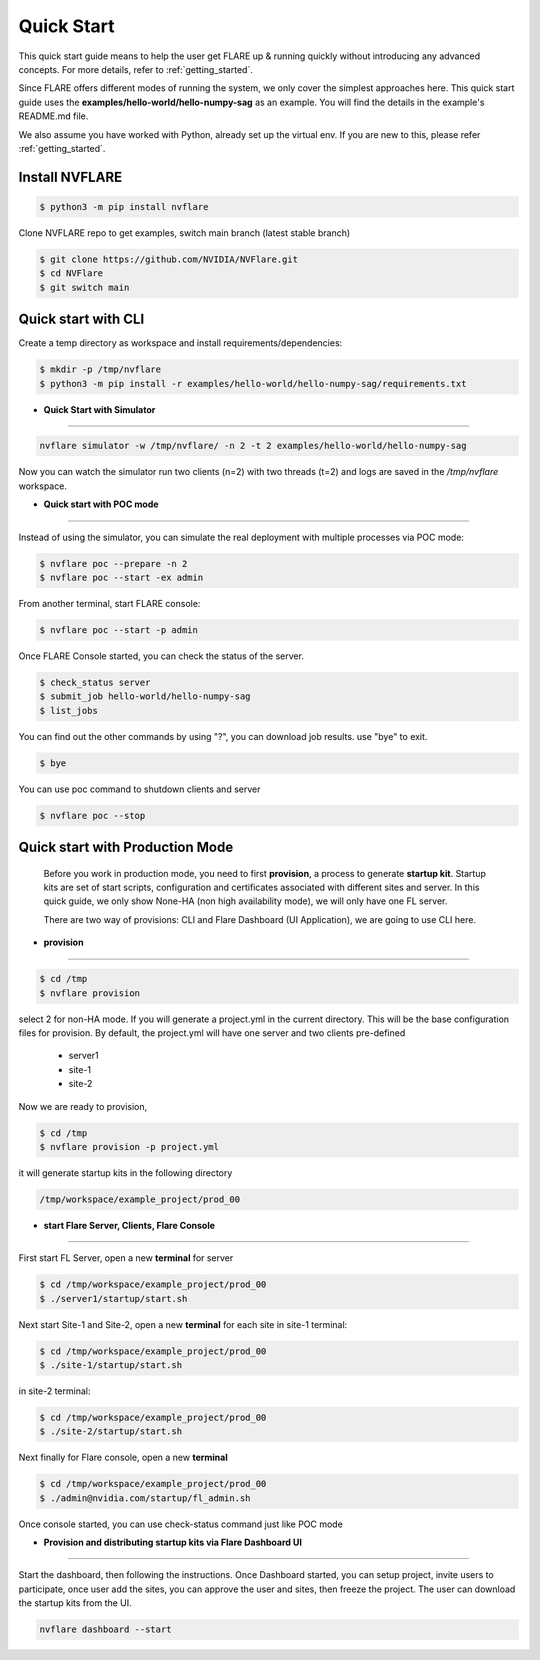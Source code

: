 ###########
Quick Start
###########

This quick start guide means to help the user get FLARE up & running
quickly without introducing any advanced concepts. For more details, refer
to :ref:`getting_started`.

Since FLARE offers different modes of running the system, we only cover the simplest approaches here.
This quick start guide uses the **examples/hello-world/hello-numpy-sag** as an example.
You will find the details in the example's README.md file.

We also assume you have worked with Python, already set up the virtual env.
If you are new to this, please refer :ref:`getting_started`.

**Install NVFLARE**
======================

.. code-block:: shell

  $ python3 -m pip install nvflare

Clone NVFLARE repo to get examples, switch main branch (latest stable branch)

.. code-block:: shell

  $ git clone https://github.com/NVIDIA/NVFlare.git
  $ cd NVFlare
  $ git switch main


**Quick start with CLI**
========================

Create a temp directory as workspace and install requirements/dependencies:

.. code-block:: shell

  $ mkdir -p /tmp/nvflare
  $ python3 -m pip install -r examples/hello-world/hello-numpy-sag/requirements.txt


* **Quick Start with Simulator**
--------------------------------


.. code-block:: shell

   nvflare simulator -w /tmp/nvflare/ -n 2 -t 2 examples/hello-world/hello-numpy-sag

Now you can watch the simulator run two clients (n=2) with two threads (t=2)
and logs are saved in the `/tmp/nvflare` workspace.


* **Quick start with POC mode**
-------------------------------


Instead of using the simulator, you can simulate the real deployment with
multiple processes via POC mode:


.. code-block:: shell

   $ nvflare poc --prepare -n 2
   $ nvflare poc --start -ex admin


From another terminal, start FLARE console:

.. code-block::

   $ nvflare poc --start -p admin


Once FLARE Console started, you can check the status of the server.


.. code-block:: console

   $ check_status server
   $ submit_job hello-world/hello-numpy-sag
   $ list_jobs

You can find out the other commands by using "?",  you can download job results. use "bye" to exit.

.. code-block:: console

   $ bye

You can use poc command to shutdown clients and server

.. code-block:: shell

   $ nvflare poc --stop


**Quick start with Production Mode**
====================================

   Before you work in production mode, you need to first **provision**, a process to generate **startup kit**.
   Startup kits are set of start scripts, configuration and certificates associated with different sites and server.
   In this quick guide, we only show None-HA (non high availability mode), we will only have one FL server.

   There are two way of provisions: CLI and Flare Dashboard (UI Application), we are going to use CLI here.


* **provision**
---------------


.. code-block:: shell

   $ cd /tmp
   $ nvflare provision

select 2 for non-HA mode.  If you will generate a project.yml in the current directory. This will be the base configuration
files for provision. By default, the project.yml will have one server and two clients pre-defined

  * server1
  * site-1
  * site-2

Now we are ready to provision,

.. code-block:: shell

  $ cd /tmp
  $ nvflare provision -p project.yml


it will generate startup kits in the following directory

.. code-block:: shell

  /tmp/workspace/example_project/prod_00


* **start Flare Server, Clients, Flare Console**
------------------------------------------------


First start FL Server, open a new **terminal** for server

.. code-block:: shell

  $ cd /tmp/workspace/example_project/prod_00
  $ ./server1/startup/start.sh


Next start Site-1 and Site-2, open a new **terminal** for each site
in site-1 terminal:

.. code-block:: shell

  $ cd /tmp/workspace/example_project/prod_00
  $ ./site-1/startup/start.sh

in site-2 terminal:

.. code-block:: shell

  $ cd /tmp/workspace/example_project/prod_00
  $ ./site-2/startup/start.sh


Next finally for Flare console, open a new **terminal**

.. code-block:: shell

  $ cd /tmp/workspace/example_project/prod_00
  $ ./admin@nvidia.com/startup/fl_admin.sh

Once console started, you can use check-status command just like POC mode


* **Provision and distributing startup kits via Flare Dashboard UI**
--------------------------------------------------------------------

Start the dashboard, then following the instructions. Once Dashboard started, you can setup project, invite users
to participate, once user add the sites, you can approve the user and sites, then freeze the project. The user can download
the startup kits from the UI.

.. code-block:: shell

 nvflare dashboard --start

